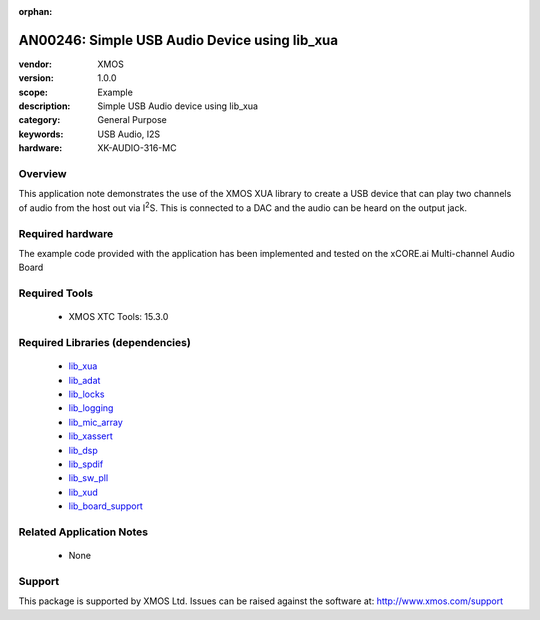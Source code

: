 :orphan:

.. |I2S| replace:: I\ :sup:`2`\ S


##############################################
AN00246: Simple USB Audio Device using lib_xua
##############################################

:vendor: XMOS
:version: 1.0.0
:scope: Example
:description: Simple USB Audio device using lib_xua
:category: General Purpose
:keywords: USB Audio, I2S
:hardware: XK-AUDIO-316-MC

********
Overview
********

This application note demonstrates the use of the XMOS XUA library to
create a USB device that can play two channels of audio from the host out
via |I2S|. This is connected to a DAC and the audio can be heard on the
output jack.

*****************
Required hardware
*****************

The example code provided with the application has been implemented
and tested on the xCORE.ai Multi-channel Audio Board

**************
Required Tools
**************

  * XMOS XTC Tools: 15.3.0

*********************************
Required Libraries (dependencies)
*********************************

  * `lib_xua <www.github.com/xmos/lib_adat>`_
  * `lib_adat <www.github.com/xmos/lib_adat>`_
  * `lib_locks <www.github.com/xmos/lib_locks>`_
  * `lib_logging <www.github.com/xmos/lib_logging>`_
  * `lib_mic_array <www.github.com/xmos/lib_mic_array>`_
  * `lib_xassert <www.github.com/xmos/lib_xassert>`_
  * `lib_dsp <www.github.com/xmos/lib_dsp>`_
  * `lib_spdif <www.github.com/xmos/lib_spdif>`_
  * `lib_sw_pll <www.github.com/xmos/lib_sw_pll>`_
  * `lib_xud <www.github.com/xmos/lib_xud>`_
  * `lib_board_support <www.github.com/xmos/lib_board_support>`_

*************************
Related Application Notes
*************************

 * None

*******
Support
*******

This package is supported by XMOS Ltd. Issues can be raised against the software at: http://www.xmos.com/support

